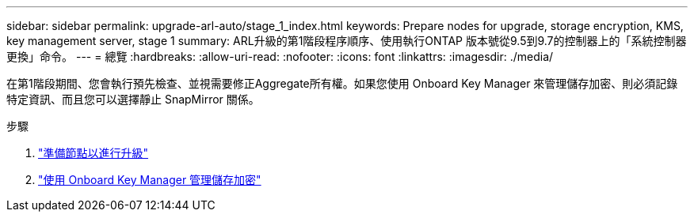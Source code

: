 ---
sidebar: sidebar 
permalink: upgrade-arl-auto/stage_1_index.html 
keywords: Prepare nodes for upgrade, storage encryption, KMS, key management server, stage 1 
summary: ARL升級的第1階段程序順序、使用執行ONTAP 版本號從9.5到9.7的控制器上的「系統控制器更換」命令。 
---
= 總覽
:hardbreaks:
:allow-uri-read: 
:nofooter: 
:icons: font
:linkattrs: 
:imagesdir: ./media/


[role="lead"]
在第1階段期間、您會執行預先檢查、並視需要修正Aggregate所有權。如果您使用 Onboard Key Manager 來管理儲存加密、則必須記錄特定資訊、而且您可以選擇靜止 SnapMirror 關係。

.步驟
. link:prepare_nodes_for_upgrade.html["準備節點以進行升級"]
. link:manage_storage_encryption_using_okm.html["使用 Onboard Key Manager 管理儲存加密"]

